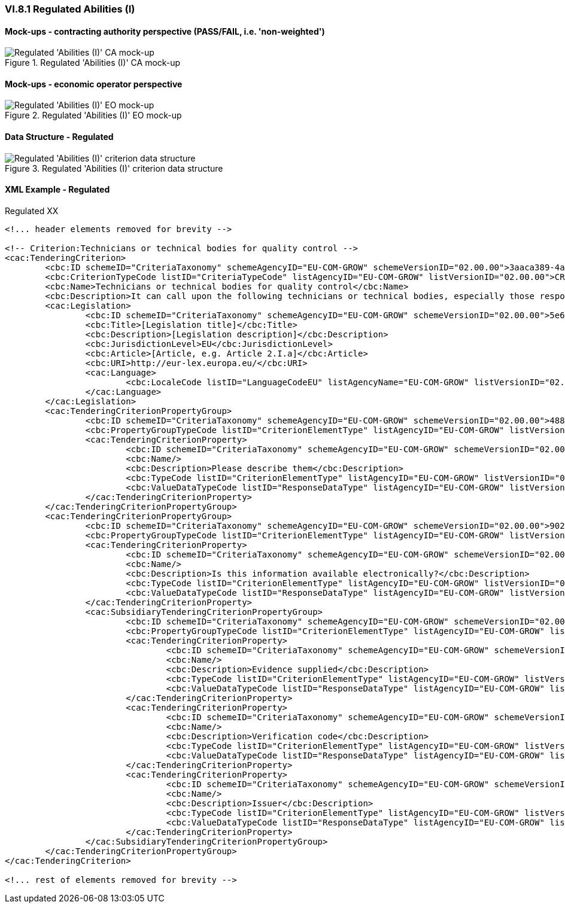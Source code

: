 
=== VI.8.1 Regulated Abilities (I)

==== Mock-ups - contracting authority perspective (PASS/FAIL, i.e. 'non-weighted')

.Regulated 'Abilities (I)' CA mock-up 
image::Regulated_Abilities_I_CA_mockup.png[Regulated 'Abilities (I)' CA mock-up, alt="Regulated 'Abilities (I)' CA mock-up", align="center"]

==== Mock-ups - economic operator perspective

.Regulated 'Abilities (I)' EO mock-up 
image::Regulated_Abilities_I_EO_mockup.png[Regulated 'Abilities (I)' EO mock-up, alt="Regulated 'Abilities (I)' EO mock-up",  align="center"]

==== Data Structure - Regulated

.Regulated 'Abilities (I)' criterion data structure 
image::Regulated_Abilities_I_Data_Structure.png[Regulated 'Abilities (I)' criterion data structure, alt="Regulated 'Abilities (I)' criterion data structure",align="center"]

==== XML Example - Regulated

.Regulated XX
[source,xml]
----
<!... header elements removed for brevity -->

<!-- Criterion:Technicians or technical bodies for quality control -->
<cac:TenderingCriterion>
	<cbc:ID schemeID="CriteriaTaxonomy" schemeAgencyID="EU-COM-GROW" schemeVersionID="02.00.00">3aaca389-4a7b-406b-a4b9-080845d127e7</cbc:ID>
	<cbc:CriterionTypeCode listID="CriteriaTypeCode" listAgencyID="EU-COM-GROW" listVersionID="02.00.00">CRITERION.SELECTION.TECHNICAL_PROFESSIONAL_ABILITY.TECHNICAL.TECHNICIANS_FOR_QUALITY_CONTROL</cbc:CriterionTypeCode>
	<cbc:Name>Technicians or technical bodies for quality control</cbc:Name>
	<cbc:Description>It can call upon the following technicians or technical bodies, especially those responsible for quality control. For technicians or technical bodies not belonging directly to the economic operator's undertaking but on whose capacities the economic operator relies as set out under Part II, Section C, separate ESPD forms must be filled in.</cbc:Description>
	<cac:Legislation>
		<cbc:ID schemeID="CriteriaTaxonomy" schemeAgencyID="EU-COM-GROW" schemeVersionID="02.00.00">5e6827e1-64ca-4375-989a-6a6948d5a0d3</cbc:ID>
		<cbc:Title>[Legislation title]</cbc:Title>
		<cbc:Description>[Legislation description]</cbc:Description>
		<cbc:JurisdictionLevel>EU</cbc:JurisdictionLevel>
		<cbc:Article>[Article, e.g. Article 2.I.a]</cbc:Article>
		<cbc:URI>http://eur-lex.europa.eu/</cbc:URI>
		<cac:Language>
			<cbc:LocaleCode listID="LanguageCodeEU" listAgencyName="EU-COM-GROW" listVersionID="02.00.00">EN</cbc:LocaleCode>
		</cac:Language>
	</cac:Legislation>
	<cac:TenderingCriterionPropertyGroup>
		<cbc:ID schemeID="CriteriaTaxonomy" schemeAgencyID="EU-COM-GROW" schemeVersionID="02.00.00">488ca189-bcdb-4bf4-80c7-3ad507fd89fb</cbc:ID>
		<cbc:PropertyGroupTypeCode listID="CriterionElementType" listAgencyID="EU-COM-GROW" listVersionID="02.00.00">ON*</cbc:PropertyGroupTypeCode>
		<cac:TenderingCriterionProperty>
			<cbc:ID schemeID="CriteriaTaxonomy" schemeAgencyID="EU-COM-GROW" schemeVersionID="02.00.00">b5207ccc-3207-4a51-a2a5-d2d2cb528e06</cbc:ID>
			<cbc:Name/>
			<cbc:Description>Please describe them</cbc:Description>
			<cbc:TypeCode listID="CriterionElementType" listAgencyID="EU-COM-GROW" listVersionID="02.00.00">QUESTION</cbc:TypeCode>
			<cbc:ValueDataTypeCode listID="ResponseDataType" listAgencyID="EU-COM-GROW" listVersionID="02.00.00">DESCRIPTION</cbc:ValueDataTypeCode>
		</cac:TenderingCriterionProperty>
	</cac:TenderingCriterionPropertyGroup>
	<cac:TenderingCriterionPropertyGroup>
		<cbc:ID schemeID="CriteriaTaxonomy" schemeAgencyID="EU-COM-GROW" schemeVersionID="02.00.00">9026e403-3eb6-4705-a9e9-e21a1efc867d</cbc:ID>
		<cbc:PropertyGroupTypeCode listID="CriterionElementType" listAgencyID="EU-COM-GROW" listVersionID="02.00.00">ON*</cbc:PropertyGroupTypeCode>
		<cac:TenderingCriterionProperty>
			<cbc:ID schemeID="CriteriaTaxonomy" schemeAgencyID="EU-COM-GROW" schemeVersionID="02.00.00">4e20e385-e48f-4e7b-981e-08b0e2fb8c92</cbc:ID>
			<cbc:Name/>
			<cbc:Description>Is this information available electronically?</cbc:Description>
			<cbc:TypeCode listID="CriterionElementType" listAgencyID="EU-COM-GROW" listVersionID="02.00.00">QUESTION</cbc:TypeCode>
			<cbc:ValueDataTypeCode listID="ResponseDataType" listAgencyID="EU-COM-GROW" listVersionID="02.00.00">INDICATOR</cbc:ValueDataTypeCode>
		</cac:TenderingCriterionProperty>
		<cac:SubsidiaryTenderingCriterionPropertyGroup>
			<cbc:ID schemeID="CriteriaTaxonomy" schemeAgencyID="EU-COM-GROW" schemeVersionID="02.00.00">0a166f0a-0c5f-42b0-81e9-0fc9fa598a48</cbc:ID>
			<cbc:PropertyGroupTypeCode listID="CriterionElementType" listAgencyID="EU-COM-GROW" listVersionID="02.00.00">ONTRUE</cbc:PropertyGroupTypeCode>
			<cac:TenderingCriterionProperty>
				<cbc:ID schemeID="CriteriaTaxonomy" schemeAgencyID="EU-COM-GROW" schemeVersionID="02.00.00">d43276ac-7e9f-4870-8d04-c8bd9e959e2c</cbc:ID>
				<cbc:Name/>
				<cbc:Description>Evidence supplied</cbc:Description>
				<cbc:TypeCode listID="CriterionElementType" listAgencyID="EU-COM-GROW" listVersionID="02.00.00">QUESTION</cbc:TypeCode>
				<cbc:ValueDataTypeCode listID="ResponseDataType" listAgencyID="EU-COM-GROW" listVersionID="02.00.00">EVIDENCE_IDENTIFIER</cbc:ValueDataTypeCode>
			</cac:TenderingCriterionProperty>
			<cac:TenderingCriterionProperty>
				<cbc:ID schemeID="CriteriaTaxonomy" schemeAgencyID="EU-COM-GROW" schemeVersionID="02.00.00">67ea2cfc-f8a5-44bd-b333-a73186dcd4fa</cbc:ID>
				<cbc:Name/>
				<cbc:Description>Verification code</cbc:Description>
				<cbc:TypeCode listID="CriterionElementType" listAgencyID="EU-COM-GROW" listVersionID="02.00.00">QUESTION</cbc:TypeCode>
				<cbc:ValueDataTypeCode listID="ResponseDataType" listAgencyID="EU-COM-GROW" listVersionID="02.00.00">DESCRIPTION</cbc:ValueDataTypeCode>
			</cac:TenderingCriterionProperty>
			<cac:TenderingCriterionProperty>
				<cbc:ID schemeID="CriteriaTaxonomy" schemeAgencyID="EU-COM-GROW" schemeVersionID="02.00.00">ef2b8cc7-c8a8-4c9f-9b4c-e9961d6ba46a</cbc:ID>
				<cbc:Name/>
				<cbc:Description>Issuer</cbc:Description>
				<cbc:TypeCode listID="CriterionElementType" listAgencyID="EU-COM-GROW" listVersionID="02.00.00">QUESTION</cbc:TypeCode>
				<cbc:ValueDataTypeCode listID="ResponseDataType" listAgencyID="EU-COM-GROW" listVersionID="02.00.00">DESCRIPTION</cbc:ValueDataTypeCode>
			</cac:TenderingCriterionProperty>
		</cac:SubsidiaryTenderingCriterionPropertyGroup>
	</cac:TenderingCriterionPropertyGroup>
</cac:TenderingCriterion>

<!... rest of elements removed for brevity -->
----
